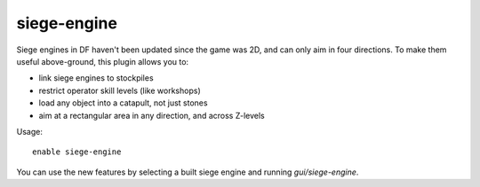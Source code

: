 siege-engine
============

.. dfhack-tool::
    :summary: Extend the functionality and usability of siege engines.
    :tags: fort gameplay buildings
    :no-command:

Siege engines in DF haven't been updated since the game was 2D, and can only aim
in four directions. To make them useful above-ground, this plugin allows you to:

* link siege engines to stockpiles
* restrict operator skill levels (like workshops)
* load any object into a catapult, not just stones
* aim at a rectangular area in any direction, and across Z-levels

Usage::

    enable siege-engine

You can use the new features by selecting a built siege engine and running
`gui/siege-engine`.

